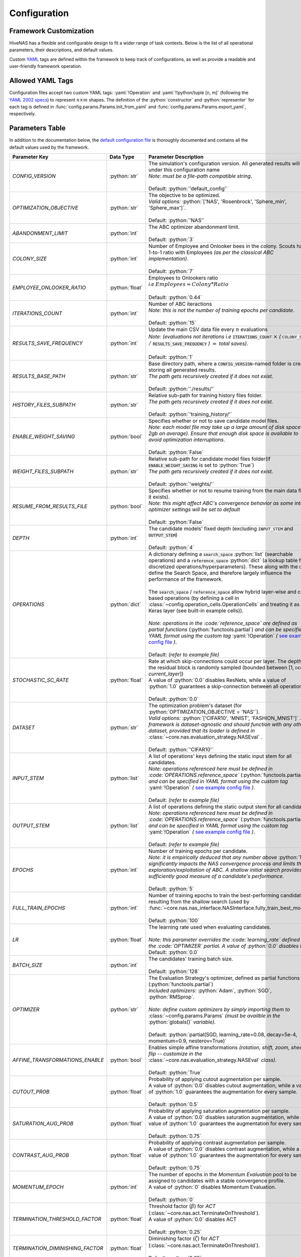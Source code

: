 .. _configuration:

.. role:: python(code)
   :language: python

.. role:: yaml(code)
   :language: yaml

.. role:: param_default
   :class: param_default

Configuration
=============

.. raw:: html
   
   <br />

Framework Customization
-----------------------

HiveNAS has a flexible and configurable design to fit a wider range of task contexts. Below is the list of all operational parameters, their descriptions, and default values.

Custom `YAML <https://yaml.org/>`_ tags are defined within the framework to keep track of configurations, as well as provide a readable and user-friendly framework operation.

.. raw:: html
   
   <br />


Allowed YAML Tags
-----------------

Configuration files accept two custom YAML tags: :yaml:`!Operation` and :yaml:`!!python/tuple [n, m]` (following the `YAML 2002 specs <https://yaml.org/spec/history/2002-04-07.html#trans-seq>`_) to represent :math:`n \times m` shapes. The definition of the :python:`constructor` and :python:`representer` for each tag is defined in :func:`config.params.Params.init_from_yaml` and :func:`config.params.Params.export_yaml`, respectively.

.. raw:: html

   <br />

.. _parameters-table:

Parameters Table
-----------------


In addition to the documentation below, the `default configuration file <https://github.com/ThunderStruct/HiveNAS/blob/main/src/config/settings/config_default.yaml>`_ is thoroughly documented and contains all the default values used by the framework.


.. raw:: html
   
   <br />

.. rst-class:: config-table

==================================  ================  ==============================================
 Parameter Key                         Data Type                  Parameter Description 
==================================  ================  ==============================================
  *CONFIG_VERSION*                    :python:`str`      | The simulation's configuration version. \
                                                           All generated results will be under this configuration name
                                                         | *Note: must be a file-path compatible string*.
                                                         |
                                                         | :param_default:`Default:` :python:`'default_config'`

  *OPTIMIZATION_OBJECTIVE*            :python:`str`      | The objective to be optimized.
                                                         | *Valid options:* :python:`['NAS', 'Rosenbrock', 'Sphere_min', 'Sphere_max']`.
                                                         |
                                                         | :param_default:`Default:` :python:`'NAS'`

  *ABANDONMENT_LIMIT*                 :python:`int`      | The ABC optimizer abandonment limit.
                                                         |
                                                         | :param_default:`Default:` :python:`3`

  *COLONY_SIZE*                       :python:`int`      | Number of Employee and Onlooker bees in the colony. \
                                                           Scouts have a 1-to-1 ratio with Employees *(as per the classical ABC implementation)*.
                                                         |
                                                         | :param_default:`Default:` :python:`7`

  *EMPLOYEE_ONLOOKER_RATIO*          :python:`float`     | Employees to Onlookers ratio 
                                                         | *i.e* :math:`Employees = Colony * Ratio`
                                                         |
                                                         | :param_default:`Default:` :python:`0.44`

  *ITERATIONS_COUNT*                  :python:`int`      | Number of ABC iteractions
                                                         | *Note: this is not the number of training epochs per \ candidate*.
                                                         |
                                                         | :param_default:`Default:` :python:`15`

  *RESULTS_SAVE_FREQUENCY*            :python:`int`      | Update the main CSV data file every :math:`n` evaluations 
                                                         | *Note: (evaluations not iterations i.e* :code:`ITERATIONS_COUNT` :math:`\times` *(* :code:`COLONY_SIZE` :math:`/` :code:`RESULTS_SAVE_FREQUENCY` *)* :math:`=` *total saves)*.
                                                         |
                                                         | :param_default:`Default:` :python:`1`

  *RESULTS_BASE_PATH*                 :python:`str`      | Base directory path, \
                                                           where a :code:`CONFIG_VERSION`-named folder is created, storing all generated results.
                                                         | *The path gets recursively created if it does not exist.*
                                                         |
                                                         | :param_default:`Default:` :python:`'./results/'`

  *HISTORY_FILES_SUBPATH*             :python:`str`      | Relative sub-path for training history files folder.
                                                         | *The path gets recursively created if it does not exist.*
                                                         |
                                                         | :param_default:`Default:` :python:`'training_history/'`

  *ENABLE_WEIGHT_SAVING*              :python:`bool`     | Specifies whether or not to save candidate model files.
                                                         | *Note: each model file may take up a large amount of disk space (1-2gb on average). Ensure that enough disk space is available to avoid optimization interruptions*.
                                                         |
                                                         | :param_default:`Default:` :python:`False`

  *WEIGHT_FILES_SUBPATH*              :python:`str`      | Relative sub-path for candidate model files folder\
                                                           (if :code:`ENABLE_WEIGHT_SAVING` is set to :python:`True`)
                                                         | *The path gets recursively created if it does not exist.*
                                                         |
                                                         | :param_default:`Default:` :python:`'weights/'`

  *RESUME_FROM_RESULTS_FILE*          :python:`bool`     | Specifies whether or not to resume training from the \
                                                           main data file (if it exists).
                                                         | *Note: this might affect ABC's convergence behavior as some internal optimizer settings will be set to default*
                                                         |
                                                         | :param_default:`Default:` :python:`False`

  *DEPTH*                             :python:`int`      | The candidate models' fixed depth (excluding \
                                                           :code:`INPUT_STEM` and :code:`OUTPUT_STEM`)
                                                         |
                                                         | :param_default:`Default:` :python:`4`

  *OPERATIONS*                        :python:`dict`     | A dictionary defining a :code:`search_space` \
                                                           :python:`list` (searchable operations) and a :code:`reference_space` :python:`dict` (a lookup table for discretized operations/hyperparameters). These \
                                                           along with the :code:`DEPTH` define the Search Space, and therefore largely influence the performance of the framework.
                                                         |
                                                         | The :code:`search_space` / :code:`reference_space` allow hybrid layer-wise and cell-based operations (by defining a cell in :class:`~config.operation_cells.OperationCells` and treating it as any Keras layer (see built-in example cells)).
                                                         |
                                                         | *Note: operations in the :code:`reference_space` are defined as partial functions* \
                                                           (:python:`functools.partial`) *and can be specified in YAML format using the custom tag* :yaml:`!Operation` *(* `see example config file <https://github.com/ThunderStruct/HiveNAS/blob/main/src/config/settings/config_default.yaml>`_ *)*.
                                                         |
                                                         | :param_default:`Default:` *(refer to example file)*

  *STOCHASTIC_SC_RATE*               :python:`float`     | Rate at which skip-connections could occur \ 
                                                           per layer. The depth of the residual block is randomly sampled (bounded between [1, :code:`DEPTH` - *current_layer*])
                                                         | A value of :python:`0.0` disables ResNets, \ 
                                                           while a value of :python:`1.0` guarantees a skip-connection between all operations.
                                                         |
                                                         | :param_default:`Default:` :python:`0.0`

  *DATASET*                           :python:`str`      | The optimization problem's dataset (for \
                                                           :python:`OPTIMIZATION_OBJECTIVE = 'NAS'`).
                                                         | *Valid options:* :python:`['CIFAR10', 'MNIST', 'FASHION_MNIST']` *. The framework is dataset-agnostic and should function with any other dataset, provided that its loader is defined in* :class:`~core.nas.evaluation_strategy.NASEval` *.*
                                                         |
                                                         | :param_default:`Default:` :python:`'CIFAR10'`

  *INPUT_STEM*                        :python:`list`     | A list of operations' keys defining the static input \
                                                           stem for all candidates.
                                                         | *Note: operations referenced here must be defined in :code:`OPERATIONS.reference_space`* \
                                                           (:python:`functools.partial`) *and can be specified in YAML format using the custom tag* :yaml:`!Operation` *(* `see example config file <https://github.com/ThunderStruct/HiveNAS/blob/main/src/config/settings/config_default.yaml>`_ *)*.
                                                         |
                                                         | :param_default:`Default:` *(refer to example file)*

  *OUTPUT_STEM*                       :python:`list`     | A list of operations defining the static output \
                                                           stem for all candidates.
                                                         | *Note: operations referenced here must be defined in :code:`OPERATIONS.reference_space`* \
                                                           (:python:`functools.partial`) *and can be specified in YAML format using the custom tag* :yaml:`!Operation` *(* `see example config file <https://github.com/ThunderStruct/HiveNAS/blob/main/src/config/settings/config_default.yaml>`_ *)*.
                                                         |
                                                         | :param_default:`Default:` *(refer to example file)*

  *EPOCHS*                            :python:`int`      | Number of training epochs per candidate.
                                                         | *Note: it is empirically deduced that any number above* \
                                                           :python:`10` *significantly impacts the NAS convergence process and limits the exploration/exploitation of ABC. A shallow initial search provides a sufficiently good measure of a candidate's performance.*
                                                         |
                                                         | :param_default:`Default:` :python:`5`

  *FULL_TRAIN_EPOCHS*                 :python:`int`      | Number of training epochs to train \ 
                                                           the best-performing candidate resulting from the shallow search (used by :func:`~core.nas.nas_interface.NASInterface.fully_train_best_model`).
                                                         |
                                                         | :param_default:`Default:` :python:`100`

  *LR*                               :python:`float`     | The learning rate used when evaluating candidates.
                                                         |
                                                         | *Note: this parameter overrides the :code:`learning_rate` defined in the :code:`OPTIMIZER` partial. A value of :python:`0.0` disables it*
                                                         | :param_default:`Default:` :python:`0.0`

  *BATCH_SIZE*                        :python:`int`      | The candidates' training batch size.
                                                         |
                                                         | :param_default:`Default:` :python:`128`

  *OPTIMIZER*                         :python:`str`      | The Evaluation Strategy's optimizer, defined \
                                                           as partial functions (:python:`functools.partial`)
                                                         | *Included optimizers:* :python:`Adam`, :python:`SGD`, :python:`RMSprop`.
                                                         |
                                                         | *Note: define custom optimizers by simply importing them to* :class:`~config.params.Params` *(must be availble in the* :python:`globals()` *variable).*
                                                         |
                                                         | :param_default:`Default:` :python:`partial(SGD, learning_rate=0.08, decay=5e-4, momentum=0.9, nesterov=True)`    

  *AFFINE_TRANSFORMATIONS_ENABLE*     :python:`bool`     | Enables simple affine transformations \
                                                           *(rotation, shift, zoom, sheer, flip -- customize in the* :class:`~core.nas.evaluation_strategy.NASEval` *class).*
                                                         |
                                                         | :param_default:`Default:` :python:`True`

  *CUTOUT_PROB*                      :python:`float`     | Probability of applying cutout augmentation per sample.
                                                         | A value of :python:`0.0` disables cutout augmentation, while \
                                                           a value of :python:`1.0` guarantees the augmentation for every sample.
                                                         |
                                                         | :param_default:`Default:` :python:`0.5`

  *SATURATION_AUG_PROB*              :python:`float`     | Probability of applying saturation augmentation per sample.
                                                         | A value of :python:`0.0` disables saturation augmentation, while \
                                                           a value of :python:`1.0` guarantees the augmentation for every sample.
                                                         |
                                                         | :param_default:`Default:` :python:`0.75`    

  *CONTRAST_AUG_PROB*                :python:`float`     | Probability of applying contrast augmentation per sample.
                                                         | A value of :python:`0.0` disables contrast augmentation, while \
                                                           a value of :python:`1.0` guarantees the augmentation for every sample.
                                                         |
                                                         | :param_default:`Default:` :python:`0.75`

  *MOMENTUM_EPOCH*                    :python:`int`      | The number of epochs in the *Momentum Evaluation* pool to \
                                                           be assigned to candidates with a stable convergence profile.
                                                         | A value of :python:`0` disables Momentum Evaluation.
                                                         |
                                                         | :param_default:`Default:` :python:`0`

  *TERMINATION_THRESHOLD_FACTOR*     :python:`float`     | Threshold factor (:math:`β`) for *ACT* \
                                                           (:class:`~core.nas.act.TerminateOnThreshold`).
                                                         | A value of :python:`0.0` disables ACT
                                                         |
                                                         | :param_default:`Default:` :python:`0.25`

  *TERMINATION_DIMINISHING_FACTOR*   :python:`float`     | Diminishing factor (:math:`ζ`) for *ACT* \
                                                           (:class:`~core.nas.act.TerminateOnThreshold`).
                                                         |
                                                         | :param_default:`Default:` :python:`0.25`

==================================  ================  ==============================================